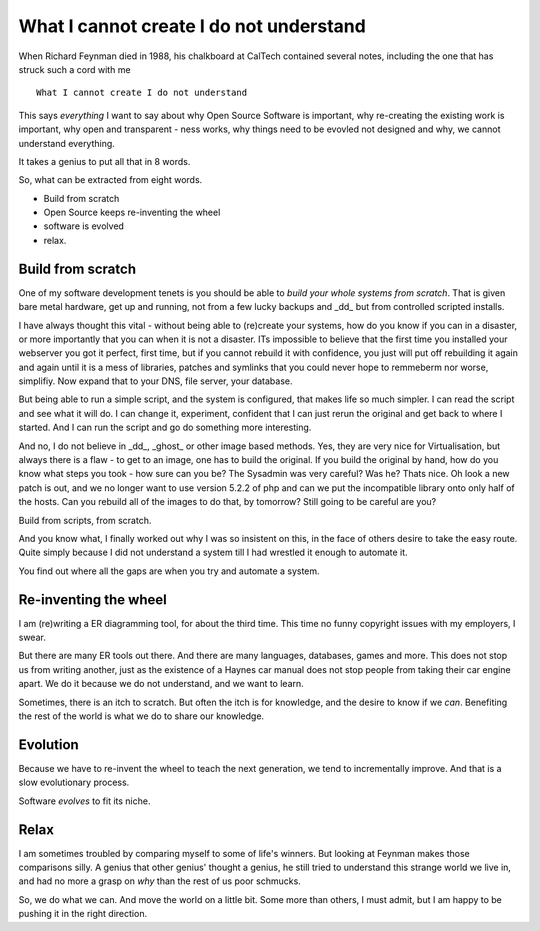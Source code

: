 ========================================
What I cannot create I do not understand
========================================



.. figure:: http://static.duartes.org/img/blogPosts/feynmanLastBoard.gif

When Richard Feynman died in 1988, his chalkboard at CalTech contained
several notes, including the one that has struck such a cord with me

::

  What I cannot create I do not understand

This says *everything* I want to say about why Open Source Software is
important, why re-creating the existing work is important, why open
and transparent - ness works, why things need to be evovled not designed
and why, we cannot understand everything.

It takes a genius to put all that in 8 words.


So, what can be extracted from eight words.

* Build from scratch
* Open Source keeps re-inventing the wheel
* software is evolved
* relax.

Build from scratch
------------------

One of my software development tenets is you should be able to *build
your whole systems from scratch*.  That is given bare metal hardware,
get up and running, not from a few lucky backups and _dd_ but from
controlled scripted installs.

I have always thought this vital - without being able to (re)create
your systems, how do you know if you can in a disaster, or more
importantly that you can when it is not a disaster.  ITs impossible to
believe that the first time you installed your webserver you got it
perfect, first time, but if you cannot rebuild it with confidence, you
just will put off rebuilding it again and again until it is a mess of
libraries, patches and symlinks that you could never hope to remmeberm
nor worse, simplifiy.  Now expand that to your DNS, file server, your
database.

But being able to run a simple script, and the system is configured,
that makes life so much simpler.  I can read the script and see what it
will do.  I can change it, experiment, confident that I can just rerun
the original and get back to where I started.  And I can run the script
and go do something more interesting.

And no, I do not believe in _dd_, _ghost_ or other image based
methods.  Yes, they are very nice for Virtualisation, but always there
is a flaw - to get to an image, one has to build the original.  If you
build the original by hand, how do you know what steps you took - how
sure can you be? The Sysadmin was very careful?  Was he? Thats nice.
Oh look a new patch is out, and we no longer want to use version 5.2.2
of php and can we put the incompatible library onto only half of the
hosts.  Can you rebuild all of the images to do that, by tomorrow?
Still going to be careful are you?


Build from scripts, from scratch.

And you know what, I finally worked out why I was so insistent on this,
in the face of others desire to take the easy route.  Quite simply because
I did not understand a system till I had wrestled it enough to automate it.

You find out where all the gaps are when you try and automate a system.


Re-inventing the wheel
----------------------
I am (re)writing a ER diagramming tool, for about the third time. This time no
funny copyright issues with my employers, I swear.

But there are many ER tools out there. And there are many languages, databases,
games and more.  This does not stop us from writing another, just as
the existence of a Haynes car manual does not stop people from taking their
car engine apart.  We do it because we do not understand, and we want to learn.

Sometimes, there is an itch to scratch.  But often the itch is for knowledge,
and the desire to know if we *can*.  Benefiting the rest of the world is what we
do to share our knowledge.


Evolution
---------

Because we have to re-invent the wheel to teach the next generation,
we tend to incrementally improve.  And that is a slow evolutionary process.

Software *evolves* to fit its niche.

Relax
-----

I am sometimes troubled by comparing myself to some of life's winners.  But looking at Feynman makes those
comparisons silly.  A genius that other genius' thought a genius, he still tried to understand this strange world
we live in, and had no more a grasp on *why* than the rest of us poor schmucks.

So, we do what we can.  And move the world on a little bit.  Some more than others, I must admit, but I am happy to
be pushing it in the right direction.
